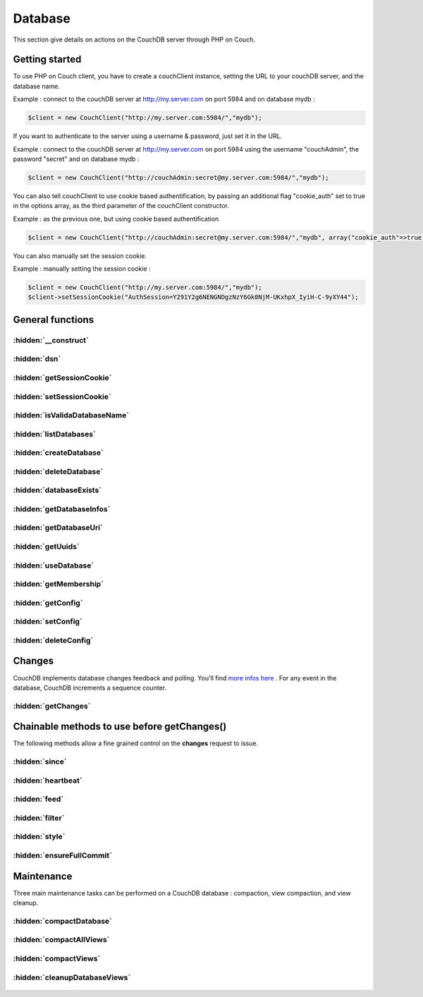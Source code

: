 Database
********

This section give details on actions on the CouchDB server through PHP on Couch.

Getting started
===============


To use PHP on Couch client, you have to create a couchClient instance, setting the URL to your couchDB server, and the database name.

Example : connect to the couchDB server at http://my.server.com on port 5984 and on database mydb :

.. code-block:: php

    $client = new CouchClient("http://my.server.com:5984/","mydb");

If you want to authenticate to the server using a username & password, just set it in the URL.

Example : connect to the couchDB server at http://my.server.com on port 5984 using the username "couchAdmin", the password "secret" and on database mydb :

.. code-block:: php

    $client = new CouchClient("http://couchAdmin:secret@my.server.com:5984/","mydb");

You can also tell couchClient to use cookie based authentification, by passing an additional flag "cookie_auth" set to true in the options array, as the third parameter of the couchClient constructor.

Example : as the previous one, but using cookie based authentification

.. code-block:: php

    $client = new CouchClient("http://couchAdmin:secret@my.server.com:5984/","mydb", array("cookie_auth"=>true) );

You can also manually set the session cookie.

Example : manually setting the session cookie :

.. code-block:: php

    $client = new CouchClient("http://my.server.com:5984/","mydb");
    $client->setSessionCookie("AuthSession=Y291Y2g6NENGNDgzNzY6Gk0NjM-UKxhpX_IyiH-C-9yXY44");

General functions
=================

.. php:namespace:: PHPOnCouch

.. php:class:: CouchClient

:hidden:`__construct`
"""""""""""""""""""""

    .. php:method:: __construct($dsn, $dbname, $options = [])

        :params string: The complete url to the  host. You can enter the credentials directly in it if they don't required to be encoded.
        :params string: The database name to use
        :params array: An array of options that can be pass. You can pass the following parameters : username, password, cookie_auth.

        You can pass credentials to be encoded correctly.
        Example:

        .. code-block:: php

            $client = new CouchClient('http://localhost:5984/','mydb',['username'=>'myuser','password'=>'complicated/*pwd']);

        You can also specify to use the cookie authentification by passing the 'cookie_auth' key.

        Example:

        .. code-block:: php

            $client = new CouchClient('http://localhost:5984/','mydb',['cookie_auth'=>true]);
            $cookie = $client->getSessionCookie();


:hidden:`dsn`
""""""""""""""

    .. php:method:: dsn()

        :returns string: The DSN of the server. Database name is not included.

        Example :

        .. code-block:: php

            $client = new CouchClient("http://couch.server.com:5984/","hello");
            echo $client->dsn(); // will echo : http://couch.server.com:5984

:hidden:`getSessionCookie`
""""""""""""""""""""""""""

    .. php:method:: getSessionCookie()

        :returns string: Returns the current session cookie if set.

        Example :

        .. code-block:: php

            $cookie = $client->getSessionCookie();

:hidden:`setSessionCookie`
""""""""""""""""""""""""""

        .. php:method:: setSessionCookie($cookie)

            This method set the cookie and is chainable.

            :params string $cookie: The cookie to set.
            :returns CouchClient: Return the current instance.

            Example :

            .. code-block:: php

                $cookie = $client->setSessionCookie("AuthSession=Y291Y2g6NENGNDgzNz")->getSessionCookie();


:hidden:`isValidaDatabaseName`
""""""""""""""""""""""""""""""

        .. php:method:: isValidDatabaseName($name)

            Database names on CouchDB have restrictions. Here are the allowed characters:

            - lowercase characters (a-z)
            - digits (0-9)
            - any of the following characters _, $, (, ), +, -, and / are allowed

            The name has to start with a lowercase letter (a-z) or an underscore (_).

            To test if a given database name is valid, use the static **isValidDatabaseName()** CouchClient method.

            :params string $name: The name to validate.
            :returns boolean: True if valid. Otherwise false.

            Example :

            .. code-block:: php

                $my_database = "user311(public)";
                if ( CouchClient::isValidDatabaseName($my_database) ) {
                    $client = new CouchClient("http://couch.server.com:5984/",$my_database);
                } else {
                    die("Invalid database name");
                }

:hidden:`listDatabases`
"""""""""""""""""""""""

        .. php:method:: listDatabases()

            The method **listDatabases()** lists the available databases on the CouchDB server.

            :returns array: An array of database names.

            Example :

            .. code-block:: php

                $dbs = $client->listDatabases();
                print_r($dbs); // array ('first_database','another_database')

:hidden:`createDatabase`
""""""""""""""""""""""""

        .. php:method:: createDatabase()

            Create the database according to the name you set when creating couch_client object $client.

            .. note:: If the database already exist, this method will throw an exception.

            Example :

            .. code-block:: php

                $client->createDatabase();


:hidden:`deleteDatabase`
""""""""""""""""""""""""

    .. php:method:: deleteDatabase()

        Permanently remove from the server the database according to the name you set when creating couch_client object $client.

        .. note:: If the database does not exist, the method will throw an exception.

        Example :

        .. code-block:: php

            $client->deleteDatabase();

:hidden:`databaseExists`
""""""""""""""""""""""""

    .. php:method:: databaseExists()

        Test if the database already exist on the server.

        :returns boolean: True if it exists. Otherwise false.

        Example :

        .. code-block:: php

            if ( !$client->databaseExists() ) {
                $client->createDatabase();
            }

:hidden:`getDatabaseInfos`
""""""""""""""""""""""""""

    .. php:method:: getDatabaseInfos()

        Sends back informations about the database. Informations contains the number of documents in the database, the space of the database on disk, the update sequence number, ...

        :returns array: Returns an arrayf with the database informations.

        Example :

        .. code-block:: php

            print_r($client->getDatabaseInfos());
            /*
            array("db_name" => "testdb",
                  "doc_count" => 2,
                  "doc_del_count" => 0,
                  "update_seq" => 6,
                  "purge_seq" => 0,
                  "compact_running" => false,
                  "disk_size" => 277707,
                  "instance_start_time" => "1246277543362647"
             )
             */

:hidden:`getDatabaseUri`
""""""""""""""""""""""""

        .. php:method:: getDatabaseUri()

            The method **getDatabaseUri()** sends back a string giving the HTTP connection URL to the database server.

            Example :

            .. code-block:: php

                echo $client->getDatabaseUri();
                /*
                http://db.example.com:5984/testdb
                */

:hidden:`getUuids`
""""""""""""""""""

    .. php:method:: getUuids($count = 1)

        Sends back an array of universally unique identifiers (that is, big strings that can be used as document ids)

        :params int $count: The number of id to returns.
        :returns array: An array of identifiers

        Example :

        .. code-block:: php

            print_r($client->getUuids(5));
            /*
                array ( 0 => "65a8f6d272b3e5e62ee9de8eacc083a5",
                        1 => "e43b04e44233d72b353c1cd8915b886d",
                        2 => "7498fb296f19ebc2554a4812f3d9ae12",
                        3 => "f3f855a15eb90e9fcdbda5e017b9f2cd",
                        4 => "9d9a8214762d06cdf0158d7f6697cac9" )
            */

:hidden:`useDatabase`
"""""""""""""""""""""

    .. php:method:: useDatabase($dbName)

        The method **useDatabase($dbname)** changes the working database on the CouchDB server.

        :params string $dbName: The name of the database to use.

        Example :

        .. code-block:: php

            $client = new CouchClient("http://localhost:5984", "db1");
            $all_docs_db1 = $client->getAllDocs(); //retrieve all docs of database db1
            $client->useDatabase("db2");           //switch to "db2" database
            $all_docs_db2 = $client->getAllDocs(); //retrieve all docs of database db2

:hidden:`getMembership`
"""""""""""""""""""""""

    .. php:method:: getMembership()

        With the new Cluster infrastructure in CouchDB 2.0, you now have to configure each nodes. To do so, you need to get
        the information about them. The *\_membership* endpoint allow you to get all the nodes that the current nodes knows and all
        the nodes that are in the same cluster. The method **getMembership()** returns an object like this :

        .. code-block:: json

            {
              "all_nodes": [],
              "cluster_nodes": []
            }

:hidden:`getConfig`
"""""""""""""""""""

    .. php:method:: getConfig($nodeName [, $section [, $key ]])

        .. warning:: The configurations methods are implemented for PHP-on-Couch 2.0 only. Note that the configuration is per-node only.

        To configure, you need to use **getConfig($nodeName [, $section [, $key ]])**. If you don't know the nodeName, you can use the **getMembership()** method.

        :params string $nodeName: The name of the node to use.
        :params string $section: The section value to return.
        :params string $key: The section key-value to return.

        Examples :

        *getConfig("couchdb@localhost")**

        Returns a JSON object with the whole configuration

        .. code-block:: json

            {
                "attachments":{

                },
                "couchdb":{

                }
            }

        *getConfig("couchdb@localhost","httpd")*

        .. note :: It will return a CouchNotFoundException is the section is not present.

        Returns  a JSON object that represent the desired section

        .. code-block:: json

            {
                "allow_jsonp": "false",
                "authentication_handlers": "{couch_httpd_oauth, oauth_authentication_handler}, {couch_httpd_auth, cookie_authentication_handler}, {couch_httpd_auth, default_authentication_handler}",
                "bind_address": "127.0.0.1",
                "default_handler": "{couch_httpd_db, handle_request}",
                "enable_cors": "false",
                "log_max_chunk_size": "1000000",
                "port": "5984",
                "secure_rewrites": "true",
                "vhost_global_handlers": "_utils, _uuids, _session, _oauth, _users"
            }

        *getConfig("couchdb@localhost","log","level")*

        Returns either text-plain of JSON value of the section/key.

        .. note:: It will return a CouchNotFoundException is the section or key are not present*.

        .. code-block:: json

            "debug"

:hidden:`setConfig`
"""""""""""""""""""

    .. php:method:: setConfig($nodeName, $section, $key, $value)

        .. warning:: The configurations methods are implemented for PHP-on-Couch 2.0 only. Note that the configuration is per-node only*

        The method **setConfig($nodeName, $section, $key, $value)** let you configure your installation. It can throws CouchNotAuthorizedException or CouchNotFoundException depending on the parameters supplied.

        Example :

        .. code-block:: php

            $val = $client->setConfig("couchdb@localhost","log","level","info");
            echo $val;
            /*
            "debug"
            */

:hidden:`deleteConfig`
""""""""""""""""""""""

    .. php:method:: deleteConfig($nodeName, $section, $key)

        .. warning:: The configurations methods are implemented for PHP-on-Couch 2.0 only. Note that the configuration is per-node only

        The method **deleteConfig($nodeName, $section, $key)** let you delete a configuration key from your node.
        It will returns the JSON value of  the parameter before its deletion. Not that the method can throw a CouchNotFoundException or a CouchUnauthorizedException regarding of the section/key and permissions.

        Example:

        .. code-block:: php

            $oldValue = $client->deleteConfig("couchdb@localhost","log","level");
            echo $oldValue;
            /*
            "info"
            */


Changes
=======

CouchDB implements database changes feedback and polling. You'll find `more infos here <http://books.couchdb.org/relax/reference/change-notifications/>`_ .
For any event in the database, CouchDB increments a sequence counter.

:hidden:`getChanges`
""""""""""""""""""""

    .. php:method:: getChanges()

        The method **getChanges()** sends back a CouchDB changes object.

        Example :

        .. code-block:: php

            print_r($client->getChanges());
            /*
                stdClass Object
                (
                    [results] => Array
                        (
                            [0] => stdClass Object
                                (
                                    [seq] => 'example-last-update-sequence'
                                    [id] => 482fa0bed0473fd651239597d1080f03
                                    [changes] => Array
                                        (
                                            [0] => stdClass Object
                                                (
                                                    [rev] => 3-58cae2758cea3e82105e1090d81a9e02
                                                )

                                        )

                                    [deleted] => 1
                                )

                            [1] => stdClass Object
                                (
                                    [seq] => 'example-last-update-sequence'
                                    [id] => 2f3f913f34d60e473fad4334c13a24ed
                                    [changes] => Array
                                        (
                                            [0] => stdClass Object
                                                (
                                                    [rev] => 1-4c6114c65e295552ab1019e2b046b10e
                                                )

                                        )

                                )

                        )

                    [last_seq] => 4
                )
            */

Chainable methods to use before getChanges()
============================================

The following methods allow a fine grained control on the **changes** request to issue.

:hidden:`since`
"""""""""""""""

    .. php:method:: since(string $value)

        Retrieve changes that happened after sequence number $value

        :params string $value: The minimal sequence number

:hidden:`heartbeat`
"""""""""""""""""""

    .. php:method:: heartbeat(integer $value)

        :params integer $value: Number of milliseconds between each heartbeat line (an ampty line) one logpoll and continuous feeds

:hidden:`feed`
""""""""""""""

    .. php:method:: feed(string $value, $callback)

        Feed type to use. In case of "continuous" feed type, $callback should be set and should be a PHP callable object (so *is_callable($callback)* should be true)

        The callable function or method will receive two arguments : the JSON object decoded as a PHP object, and a couchClient instance, allowing developers to issue CouchDB queries from inside the callback.

        :params string $value: The feed value.
        :params callable $callback: The callback function to execute for each document received.


:hidden:`filter`
""""""""""""""""

    .. php:method:: filter(string $value, array $additional_query_options)

        Apply the changes filter $value. Add additional headers if any

        :params string $value: The filter to use.
        :params array $additional_query_options: The additional query options to pass to the filter.

:hidden:`style`
"""""""""""""""

    .. php:method:: style(string $value)

        Changes display style, use "all_docs" to switch to verbose

        :params string $value: The style to value to apply

        Example :

        .. code-block:: php

            // fetching changes since sequence 'example-last-update-sequence' using filter "messages/incoming"
            $changes = $client->since('example-last-update-sequence')->filter("messages/incoming")->getChanges();

        Example - Continuous changes with a callback function

        .. code-block:: php

            function index_doc($change,$couch) {
                if( $change->deleted == true ) {
                    // won't index a deleted file
                    return ;
                }
                echo "indexing ".$change->id."\n";
                $doc = $couch->getDoc($change->id);
                unset($doc->_rev);
                $id = $doc->_id;
                unset($doc->_id);
                my_super_fulltext_search_appliance::index($id, $doc);
            }

            $client->feed('continuous','index_doc')->getChanges();
            // will return when index_doc returns false or on socket error

:hidden:`ensureFullCommit`
""""""""""""""""""""""""""

    .. php:method:: ensureFullCommit()

        The method **ensureFullCommit()** tells couchDB to commit any recent changes to the database file on disk.

        Example :

        .. code-block:: php

            $response = $client->ensureFullCommit();
            print_r($response);
            /* should print something like :
             stdClass Object
                (
                    [ok] => 1,
                    [instance_start_time] => "1288186189373361"
                )
            */

Maintenance
===========

Three main maintenance tasks can be performed on a CouchDB database : compaction, view compaction, and view cleanup.

:hidden:`compactDatabase`
"""""""""""""""""""""""""

    .. php:method:: compactDatabase()

        CouchDB database file is an append only : during any modification on database documents (add, remove, or update), the modification is recorded at the end of the database file. The compact operation removes old versions of database documents, thus reducing database file size and improving performances. To initiate a compact operation, use the **compactDatabase()** method.

        Example :

        .. code-block:: php

            // asking the server to start a database compact operation
            $response = $client->compactDatabase(); // should return stdClass ( "ok" => true )

:hidden:`compactAllViews`
"""""""""""""""""""""""""

    .. php:method:: compactAllViews()

        Just as documents files, view files are also append-only files. To compact all view files of all design documents, use the **compactAllViews()** method.

        Example :

        .. code-block:: php

            // asking the server to start a view compact operation on all design documents
            $response = $client->compactAllViews(); // return nothing

:hidden:`compactViews`
""""""""""""""""""""""

    .. php:method:: compactViews($id)

        To compact only views from a specific design document, use the **compactViews( $id )** method.

        :params string $id: The id of the design document to compact.

        Example :

        .. code-block:: php

            // asking the server to start a database compact operation on the design document _design/example
            $response = $client->compactViews( "example" ); // should return stdClass ( "ok" => true )

:hidden:`cleanupDatabaseViews`
""""""""""""""""""""""""""""""

    .. php:method:: cleanupDatabaseViews()

        This  operation will delete all unused view files. Use the **cleanupDatabaseViews()** method to initiate a cleanup operation on old view files

        Example :

        .. code-block:: php

            // asking the server to start a database view files cleanup operation
            $response = $client->cleanupDatabaseViews(); // should return stdClass ( "ok" => true )